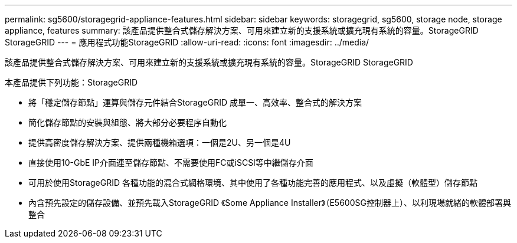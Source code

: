 ---
permalink: sg5600/storagegrid-appliance-features.html 
sidebar: sidebar 
keywords: storagegrid, sg5600, storage node, storage appliance, features 
summary: 該產品提供整合式儲存解決方案、可用來建立新的支援系統或擴充現有系統的容量。StorageGRID StorageGRID 
---
= 應用程式功能StorageGRID
:allow-uri-read: 
:icons: font
:imagesdir: ../media/


[role="lead"]
該產品提供整合式儲存解決方案、可用來建立新的支援系統或擴充現有系統的容量。StorageGRID StorageGRID

本產品提供下列功能：StorageGRID

* 將「穩定儲存節點」運算與儲存元件結合StorageGRID 成單一、高效率、整合式的解決方案
* 簡化儲存節點的安裝與組態、將大部分必要程序自動化
* 提供高密度儲存解決方案、提供兩種機箱選項：一個是2U、另一個是4U
* 直接使用10-GbE IP介面連至儲存節點、不需要使用FC或iSCSI等中繼儲存介面
* 可用於使用StorageGRID 各種功能的混合式網格環境、其中使用了各種功能完善的應用程式、以及虛擬（軟體型）儲存節點
* 內含預先設定的儲存設備、並預先載入StorageGRID 《Some Appliance Installer》（E5600SG控制器上）、以利現場就緒的軟體部署與整合


